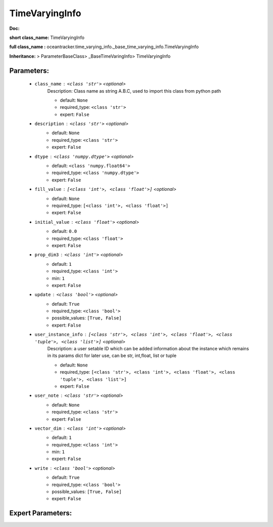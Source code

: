 ################
TimeVaryingInfo
################

**Doc:** 

**short class_name:** TimeVaryingInfo

**full class_name :** oceantracker.time_varying_info._base_time_varying_info.TimeVaryingInfo

**Inheritance:** > ParameterBaseClass> _BaseTimeVaringInfo> TimeVaryingInfo


Parameters:
************

	* ``class_name`` :   ``<class 'str'>``   *<optional>*
		Description: Class name as string A.B.C, used to import this class from python path

		- default: ``None``
		- required_type: ``<class 'str'>``
		- expert: ``False``

	* ``description`` :   ``<class 'str'>``   *<optional>*
		- default: ``None``
		- required_type: ``<class 'str'>``
		- expert: ``False``

	* ``dtype`` :   ``<class 'numpy.dtype'>``   *<optional>*
		- default: ``<class 'numpy.float64'>``
		- required_type: ``<class 'numpy.dtype'>``
		- expert: ``False``

	* ``fill_value`` :   ``[<class 'int'>, <class 'float'>]``   *<optional>*
		- default: ``None``
		- required_type: ``[<class 'int'>, <class 'float'>]``
		- expert: ``False``

	* ``initial_value`` :   ``<class 'float'>``   *<optional>*
		- default: ``0.0``
		- required_type: ``<class 'float'>``
		- expert: ``False``

	* ``prop_dim3`` :   ``<class 'int'>``   *<optional>*
		- default: ``1``
		- required_type: ``<class 'int'>``
		- min: ``1``
		- expert: ``False``

	* ``update`` :   ``<class 'bool'>``   *<optional>*
		- default: ``True``
		- required_type: ``<class 'bool'>``
		- possible_values: ``[True, False]``
		- expert: ``False``

	* ``user_instance_info`` :   ``[<class 'str'>, <class 'int'>, <class 'float'>, <class 'tuple'>, <class 'list'>]``   *<optional>*
		Description: a user setable ID which can be added information about the instance which remains in its params dict for later use, can be str, int,float, list or tuple

		- default: ``None``
		- required_type: ``[<class 'str'>, <class 'int'>, <class 'float'>, <class 'tuple'>, <class 'list'>]``
		- expert: ``False``

	* ``user_note`` :   ``<class 'str'>``   *<optional>*
		- default: ``None``
		- required_type: ``<class 'str'>``
		- expert: ``False``

	* ``vector_dim`` :   ``<class 'int'>``   *<optional>*
		- default: ``1``
		- required_type: ``<class 'int'>``
		- min: ``1``
		- expert: ``False``

	* ``write`` :   ``<class 'bool'>``   *<optional>*
		- default: ``True``
		- required_type: ``<class 'bool'>``
		- possible_values: ``[True, False]``
		- expert: ``False``



Expert Parameters:
*******************


